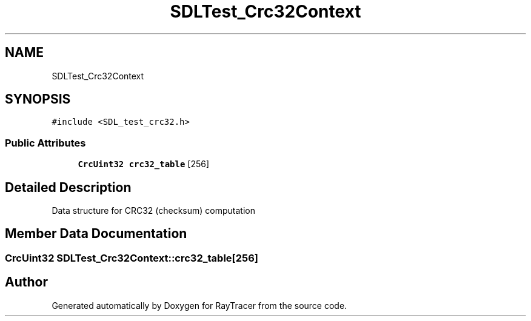 .TH "SDLTest_Crc32Context" 3 "Mon Jan 24 2022" "Version 1.0" "RayTracer" \" -*- nroff -*-
.ad l
.nh
.SH NAME
SDLTest_Crc32Context
.SH SYNOPSIS
.br
.PP
.PP
\fC#include <SDL_test_crc32\&.h>\fP
.SS "Public Attributes"

.in +1c
.ti -1c
.RI "\fBCrcUint32\fP \fBcrc32_table\fP [256]"
.br
.in -1c
.SH "Detailed Description"
.PP 
Data structure for CRC32 (checksum) computation 
.SH "Member Data Documentation"
.PP 
.SS "\fBCrcUint32\fP SDLTest_Crc32Context::crc32_table[256]"


.SH "Author"
.PP 
Generated automatically by Doxygen for RayTracer from the source code\&.
